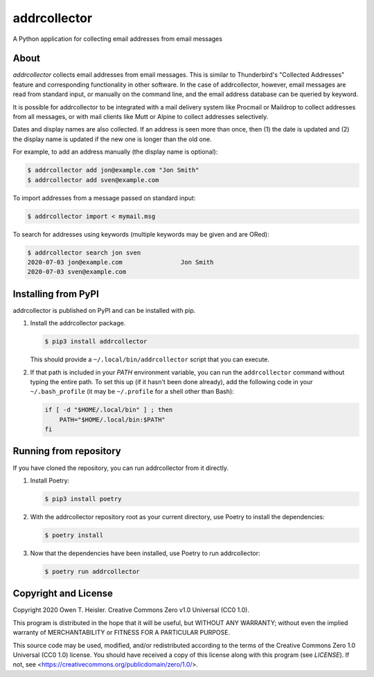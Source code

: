 =============
addrcollector
=============

A Python application for collecting email addresses from email messages

-----
About
-----

*addrcollector* collects email addresses from email messages. This is
similar to Thunderbird's "Collected Addresses" feature and
corresponding functionality in other software. In the case of
addrcollector, however, email messages are read from standard input,
or manually on the command line, and the email address database can be
queried by keyword.

It is possible for addrcollector to be integrated with a mail delivery
system like Procmail or Maildrop to collect addresses from all
messages, or with mail clients like Mutt or Alpine to collect
addresses selectively.

Dates and display names are also collected. If an address is seen more
than once, then (1) the date is updated and (2) the display name is
updated if the new one is longer than the old one.

For example, to add an address manually (the display name is optional):

.. code:: console

   $ addrcollector add jon@example.com "Jon Smith"
   $ addrcollector add sven@example.com

To import addresses from a message passed on standard input:

.. code:: console

   $ addrcollector import < mymail.msg

To search for addresses using keywords (multiple keywords may be
given and are ORed):

.. code:: console

   $ addrcollector search jon sven
   2020-07-03 jon@example.com                Jon Smith
   2020-07-03 sven@example.com

--------------------
Installing from PyPI
--------------------

addrcollector is published on PyPI and can be installed with pip.

1. Install the addrcollector package.

   .. code:: console

      $ pip3 install addrcollector

   This should provide a ``~/.local/bin/addrcollector`` script that you
   can execute.

2. If that path is included in your `PATH` environment variable, you
   can run the ``addrcollector`` command without typing the entire
   path. To set this up (if it hasn't been done already), add the
   following code in your ``~/.bash_profile`` (it may be
   ``~/.profile`` for a shell other than Bash):

   .. code:: bash

      if [ -d "$HOME/.local/bin" ] ; then
          PATH="$HOME/.local/bin:$PATH"
      fi

-----------------------
Running from repository
-----------------------

If you have cloned the repository, you can run addrcollector from it
directly.

1. Install Poetry:

   .. code:: console

      $ pip3 install poetry

2. With the addrcollector repository root as your current directory,
   use Poetry to install the dependencies:

   .. code:: console

      $ poetry install

3. Now that the dependencies have been installed, use Poetry to run
   addrcollector:

   .. code:: console

      $ poetry run addrcollector

---------------------
Copyright and License
---------------------

Copyright 2020 Owen T. Heisler. Creative Commons Zero v1.0 Universal
(CC0 1.0).

This program is distributed in the hope that it will be useful, but
WITHOUT ANY WARRANTY; without even the implied warranty of
MERCHANTABILITY or FITNESS FOR A PARTICULAR PURPOSE.

This source code may be used, modified, and/or redistributed according
to the terms of the Creative Commons Zero 1.0 Universal (CC0 1.0)
license. You should have received a copy of this license along with
this program (see `LICENSE`). If not, see
<https://creativecommons.org/publicdomain/zero/1.0/>.
